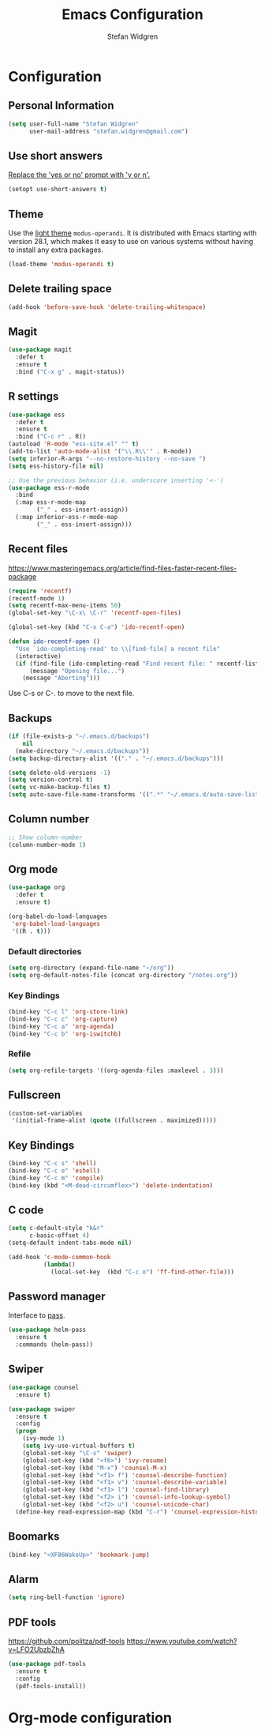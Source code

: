* Configuration

** Personal Information

#+BEGIN_SRC emacs-lisp
  (setq user-full-name "Stefan Widgren"
        user-mail-address "stefan.widgren@gmail.com")
#+END_SRC

** Use short answers

[[https://www.masteringemacs.org/article/disabling-prompts-emacs][Replace the 'yes or no' prompt with 'y or n'.]]

#+BEGIN_SRC emacs-lisp
  (setopt use-short-answers t)
#+END_SRC

** Theme

Use the [[https://protesilaos.com/assets/images/modus/modus-operandi-code.png][light theme]] =modus-operandi=. It is distributed with Emacs
starting with version 28.1, which makes it easy to use on various
systems without having to install any extra packages.

#+BEGIN_SRC emacs-lisp
  (load-theme 'modus-operandi t)
#+END_SRC

** Delete trailing space

#+BEGIN_SRC emacs-lisp
  (add-hook 'before-save-hook 'delete-trailing-whitespace)
#+END_SRC

** Magit

#+BEGIN_SRC emacs-lisp
(use-package magit
  :defer t
  :ensure t
  :bind ("C-x g" . magit-status))
#+END_SRC

** R settings

#+BEGIN_SRC emacs-lisp
  (use-package ess
    :defer t
    :ensure t
    :bind ("C-c r" . R))
  (autoload 'R-mode "ess-site.el" "" t)
  (add-to-list 'auto-mode-alist '("\\.R\\'" . R-mode))
  (setq inferior-R-args "--no-restore-history --no-save ")
  (setq ess-history-file nil)

  ;; Use the previous behavior (i.e. underscore inserting '<-')
  (use-package ess-r-mode
    :bind
    (:map ess-r-mode-map
          ("_" . ess-insert-assign))
    (:map inferior-ess-r-mode-map
          ("_" . ess-insert-assign)))
#+END_SRC

** Recent files

https://www.masteringemacs.org/article/find-files-faster-recent-files-package

#+BEGIN_SRC emacs-lisp
  (require 'recentf)
  (recentf-mode 1)
  (setq recentf-max-menu-items 50)
  (global-set-key "\C-x\ \C-r" 'recentf-open-files)

  (global-set-key (kbd "C-x C-a") 'ido-recentf-open)

  (defun ido-recentf-open ()
    "Use `ido-completing-read' to \\[find-file] a recent file"
    (interactive)
    (if (find-file (ido-completing-read "Find recent file: " recentf-list))
        (message "Opening file...")
      (message "Aborting")))
#+END_SRC

Use C-s or C-. to move to the next file.

** Backups
#+BEGIN_SRC emacs-lisp
  (if (file-exists-p "~/.emacs.d/backups")
      nil
    (make-directory "~/.emacs.d/backups"))
  (setq backup-directory-alist '(("." . "~/.emacs.d/backups")))
#+END_SRC

#+BEGIN_SRC emacs-lisp
  (setq delete-old-versions -1)
  (setq version-control t)
  (setq vc-make-backup-files t)
  (setq auto-save-file-name-transforms '((".*" "~/.emacs.d/auto-save-list/" t)))
#+END_SRC

** Column number

#+BEGIN_SRC emacs-lisp
  ;; Show column-number
  (column-number-mode 1)
#+END_SRC

** Org mode

#+BEGIN_SRC emacs-lisp
  (use-package org
    :defer t
    :ensure t)

  (org-babel-do-load-languages
   'org-babel-load-languages
   '((R . t)))
#+END_SRC

*** Default directories

#+BEGIN_SRC emacs-lisp
  (setq org-directory (expand-file-name "~/org"))
  (setq org-default-notes-file (concat org-directory "/notes.org"))
#+END_SRC

*** Key Bindings

#+BEGIN_SRC emacs-lisp
  (bind-key "C-c l" 'org-store-link)
  (bind-key "C-c c" 'org-capture)
  (bind-key "C-c a" 'org-agenda)
  (bind-key "C-c b" 'org-iswitchb)
#+END_SRC

*** Refile

#+BEGIN_SRC emacs-lisp
  (setq org-refile-targets '((org-agenda-files :maxlevel . 3)))
#+END_SRC

** Fullscreen

#+BEGIN_SRC emacs-lisp
  (custom-set-variables
   '(initial-frame-alist (quote ((fullscreen . maximized)))))
#+END_SRC

** Key Bindings

#+BEGIN_SRC emacs-lisp
  (bind-key "C-c s" 'shell)
  (bind-key "C-c e" 'eshell)
  (bind-key "C-c m" 'compile)
  (bind-key (kbd "<M-dead-circumflex>") 'delete-indentation)
#+END_SRC

** C code

#+BEGIN_SRC emacs-lisp
  (setq c-default-style "k&r"
        c-basic-offset 4)
  (setq-default indent-tabs-mode nil)

  (add-hook 'c-mode-common-hook
            (lambda()
              (local-set-key  (kbd "C-c o") 'ff-find-other-file)))
 #+END_SRC

** Password manager
Interface to [[https://www.passwordstore.org/][pass]].

#+BEGIN_SRC emacs-lisp
(use-package helm-pass
  :ensure t
  :commands (helm-pass))
#+END_SRC

** Swiper
#+BEGIN_SRC emacs-lisp
  (use-package counsel
    :ensure t)

  (use-package swiper
    :ensure t
    :config
    (progn
      (ivy-mode 1)
      (setq ivy-use-virtual-buffers t)
      (global-set-key "\C-s" 'swiper)
      (global-set-key (kbd "<f6>") 'ivy-resume)
      (global-set-key (kbd "M-x") 'counsel-M-x)
      (global-set-key (kbd "<f1> f") 'counsel-describe-function)
      (global-set-key (kbd "<f1> v") 'counsel-describe-variable)
      (global-set-key (kbd "<f1> l") 'counsel-find-library)
      (global-set-key (kbd "<f2> i") 'counsel-info-lookup-symbol)
      (global-set-key (kbd "<f2> u") 'counsel-unicode-char)
    (define-key read-expression-map (kbd "C-r") 'counsel-expression-history)))
#+END_SRC
** Boomarks

#+BEGIN_SRC emacs-lisp
  (bind-key "<XF86WakeUp>" 'bookmark-jump)
#+END_SRC

** Alarm
#+BEGIN_SRC emacs-lisp
  (setq ring-bell-function 'ignore)
#+END_SRC

** PDF tools
https://github.com/politza/pdf-tools
https://www.youtube.com/watch?v=LFO2UbzbZhA

#+BEGIN_SRC emacs-lisp
  (use-package pdf-tools
    :ensure t
    :config
    (pdf-tools-install))
#+END_SRC

* Org-mode configuration
#+STARTUP: indent
#+STARTUP: hidestars
#+TITLE: Emacs Configuration
#+AUTHOR: Stefan Widgren
#+OPTIONS: toc:4 h:4

